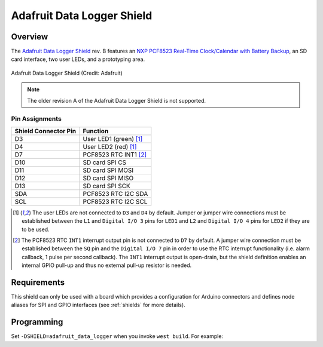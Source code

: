 .. _adafruit_data_logger_shield:

Adafruit Data Logger Shield
###########################

Overview
********

The `Adafruit Data Logger Shield`_ rev. B features an `NXP PCF8523 Real-Time Clock/Calendar with
Battery Backup`_, an SD card interface, two user LEDs, and a prototyping area.

.. figure:: adafruit_data_logger.jpg
   :align: center
   :alt: Adafruit Data Logger Shield

   Adafruit Data Logger Shield (Credit: Adafruit)

.. note::
   The older revision A of the Adafruit Data Logger Shield is not supported.

Pin Assignments
===============

+-----------------------+---------------------------------------------+
| Shield Connector Pin  | Function                                    |
+=======================+=============================================+
| D3                    | User LED1 (green) [1]_                      |
+-----------------------+---------------------------------------------+
| D4                    | User LED2 (red) [1]_                        |
+-----------------------+---------------------------------------------+
| D7                    | PCF8523 RTC INT1 [2]_                       |
+-----------------------+---------------------------------------------+
| D10                   | SD card SPI CS                              |
+-----------------------+---------------------------------------------+
| D11                   | SD card SPI MOSI                            |
+-----------------------+---------------------------------------------+
| D12                   | SD card SPI MISO                            |
+-----------------------+---------------------------------------------+
| D13                   | SD card SPI SCK                             |
+-----------------------+---------------------------------------------+
| SDA                   | PCF8523 RTC I2C SDA                         |
+-----------------------+---------------------------------------------+
| SCL                   | PCF8523 RTC I2C SCL                         |
+-----------------------+---------------------------------------------+

.. [1] The user LEDs are not connected to ``D3`` and ``D4`` by default. Jumper or jumper wire
       connections must be established between the ``L1`` and ``Digital I/O 3`` pins for ``LED1``
       and ``L2`` and ``Digital I/O 4`` pins for ``LED2`` if they are to be used.

.. [2] The PCF8523 RTC ``INT1`` interrupt output pin is not connected to ``D7`` by default. A jumper
       wire connection must be established between the ``SQ`` pin and the ``Digital I/O 7`` pin in
       order to use the RTC interrupt functionality (i.e. alarm callback, 1 pulse per second
       callback). The ``INT1`` interrupt output is open-drain, but the shield definition enables an
       internal GPIO pull-up and thus no external pull-up resistor is needed.

Requirements
************

This shield can only be used with a board which provides a configuration for Arduino connectors and
defines node aliases for SPI and GPIO interfaces (see :ref:`shields` for more details).

Programming
***********

Set ``-DSHIELD=adafruit_data_logger`` when you invoke ``west build``. For example:

.. zephyr-app-commands::
   :zephyr-app: tests/drivers/rtc/rtc_api
   :board: frdm_k64f
   :shield: adafruit_data_logger
   :goals: build

.. _Adafruit Data Logger Shield:
   https://learn.adafruit.com/adafruit-data-logger-shield/

.. _NXP PCF8523 Real-Time Clock/Calendar with Battery Backup:
   https://www.nxp.com/docs/en/data-sheet/PCF8523.pdf
